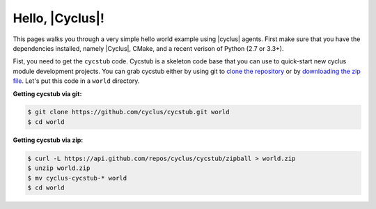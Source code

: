 Hello, |Cyclus|!
================
This pages walks you through a very simple hello world example using 
|cyclus| agents.  First make sure that you have the dependencies installed, 
namely |Cyclus|, CMake, and a recent verison of Python (2.7 or 3.3+).

Fist, you need to get the ``cycstub`` code.  Cycstub is a skeleton code base 
that you can use to quick-start new cyclus module development projects.
You can grab cycstub either by using git to 
`clone the repository <https://github.com/cyclus/cycstub.git>`_ or by 
`downloading the zip file <https://github.com/cyclus/cycstub/archive/develop.zip>`_.
Let's put this code in a ``world`` directory.

**Getting cycstub via git:**

.. code-block:: bash

    $ git clone https://github.com/cyclus/cycstub.git world
    $ cd world

**Getting cycstub via zip:**

.. code-block:: bash

    $ curl -L https://api.github.com/repos/cyclus/cycstub/zipball > world.zip
    $ unzip world.zip
    $ mv cyclus-cycstub-* world
    $ cd world